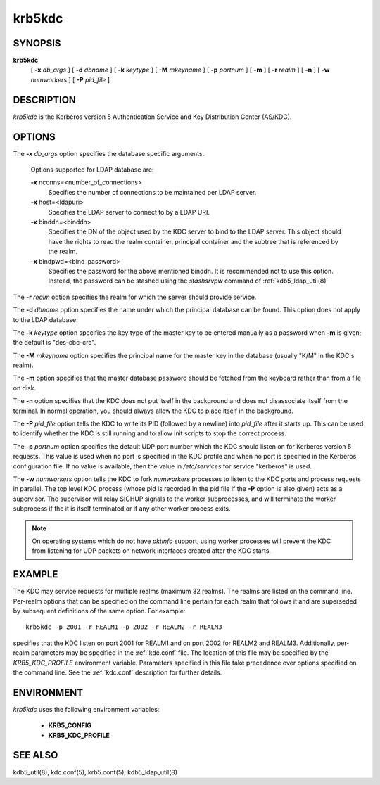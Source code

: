 .. _krb5kdc(8):

krb5kdc
===========================

SYNOPSIS
----------

**krb5kdc**
       [  **-x**  *db_args* ]
       [ **-d** *dbname* ]
       [ **-k** *keytype* ]
       [ **-M** *mkeyname* ] 
       [ **-p** *portnum* ]
       [ **-m** ] 
       [ **-r** *realm* ] 
       [ **-n** ] 
       [ **-w** *numworkers* ] 
       [ **-P** *pid_file* ]

DESCRIPTION
--------------

*krb5kdc* is the Kerberos version 5 Authentication Service and Key Distribution Center (AS/KDC).

OPTIONS
----------

The **-x** *db_args* option specifies the database specific arguments.

       Options supported for LDAP database are:

       **-x** nconns=<number_of_connections>
               Specifies the number of connections to be maintained per LDAP server.

       **-x** host=<ldapuri>
               Specifies the LDAP server to connect to by a LDAP URI.

       **-x** binddn=<binddn>
               Specifies the DN of the object used by the KDC server to bind to the LDAP server. 
               This object should have the rights to read the realm container, principal container and 
               the subtree that is referenced by the realm.

       **-x** bindpwd=<bind_password>
               Specifies the password for the above mentioned binddn. 
               It is recommended not to use this option. Instead, the password can be
               stashed using the *stashsrvpw* command of :ref:`kdb5_ldap_util(8)`

The **-r** *realm* option specifies the realm for which the server should provide service.

The **-d** *dbname* option specifies the name under which the principal database can be found.
This option does not apply to the LDAP database.

The **-k** *keytype* option specifies the key type of the master key to be entered manually
as a password when **-m** is given;  the default is "des-cbc-crc".

The **-M** *mkeyname* option specifies the principal name for the master key 
in the database (usually "K/M" in the KDC's realm).

The **-m** option specifies that the master database password should be fetched 
from the keyboard rather than from a file on disk.

The **-n** option specifies that the KDC does not put itself in the background 
and does not disassociate itself from the terminal.  
In normal operation, you should always allow the KDC to place itself in the background.
       
The **-P** *pid_file* option tells the KDC to write its PID (followed by a newline) 
into *pid_file* after it starts up.  
This can be used to identify whether the KDC is still running and to allow 
init scripts to stop the correct process.

The **-p** *portnum* option specifies the default UDP port number which the KDC 
should listen on for Kerberos version 5 requests.  
This value is used when no port is specified in the KDC profile and 
when no port is specified in the Kerberos configuration file.  
If no value is available, then the value in */etc/services* for service "kerberos" is used.

The **-w** *numworkers* option tells the KDC to fork *numworkers* processes 
to listen to the KDC ports and process requests in parallel.  
The top level KDC process (whose pid is recorded in the pid file 
if the **-P** option is also given) acts as a supervisor.  
The supervisor will relay SIGHUP signals to the worker subprocesses, 
and will terminate the worker subprocess if the it is itself terminated or 
if any other worker process exits.  

.. note:: On operating systems which do not have *pktinfo* support,
          using worker processes will prevent the KDC from listening 
          for UDP packets on network interfaces created after the KDC starts.



EXAMPLE
----------

The KDC may service requests for multiple realms (maximum 32 realms).  
The realms are listed on the command line.  
Per-realm options that can be specified on the command line pertain for each realm
that follows it and are superseded by subsequent definitions of the same option. 
For example::

       krb5kdc -p 2001 -r REALM1 -p 2002 -r REALM2 -r REALM3

specifies that the KDC listen on port 2001 for REALM1 and on port 2002 for REALM2 and REALM3.  
Additionally, per-realm parameters may be specified in the :ref:`kdc.conf` file.  
The location of this file may be specified by the *KRB5_KDC_PROFILE* environment variable.  
Parameters specified in this file take precedence over options specified on the command line.  
See the :ref:`kdc.conf` description for further details.

ENVIRONMENT
--------------

*krb5kdc* uses the following environment variables:

      - **KRB5_CONFIG**
      - **KRB5_KDC_PROFILE**


SEE ALSO
-----------

kdb5_util(8), kdc.conf(5), krb5.conf(5), kdb5_ldap_util(8)

